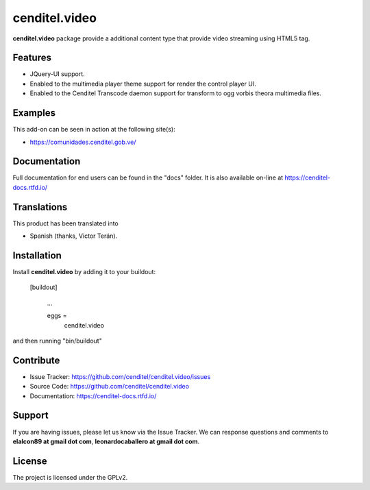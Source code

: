 cenditel.video
==============

**cenditel.video** package provide a additional content type that 
provide video streaming using HTML5 tag.


Features
--------

- JQuery-UI support.

- Enabled to the multimedia player theme support for render 
  the control player UI.

- Enabled to the Cenditel Transcode daemon support for transform 
  to ogg vorbis theora multimedia files.



Examples
--------

This add-on can be seen in action at the following site(s):

- https://comunidades.cenditel.gob.ve/


Documentation
-------------

Full documentation for end users can be found in the "docs" folder.
It is also available on-line at https://cenditel-docs.rtfd.io/


Translations
------------

This product has been translated into

- Spanish (thanks, Victor Terán).


Installation
------------

Install **cenditel.video** by adding it to your buildout:

   [buildout]

    ...

    eggs =
        cenditel.video


and then running "bin/buildout"



Contribute
----------

- Issue Tracker: https://github.com/cenditel/cenditel.video/issues

- Source Code: https://github.com/cenditel/cenditel.video

- Documentation: https://cenditel-docs.rtfd.io/


Support
-------

If you are having issues, please let us know via the Issue Tracker.
We can response questions and comments to **elalcon89 at gmail dot com**,
**leonardocaballero at gmail dot com**.


License
-------

The project is licensed under the GPLv2.
